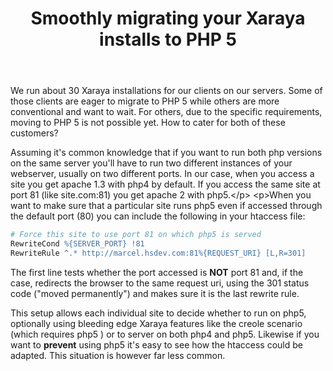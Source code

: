 #+title: Smoothly migrating your Xaraya installs to PHP 5
#+layout: post
#+tags: xaraya

We run about 30 Xaraya installations for our clients on our
servers. Some of those clients are eager to migrate to PHP 5 while
others are more conventional and want to wait. For others, due to the
specific requirements, moving to PHP 5 is not possible yet. How to
cater for both of these customers?

Assuming it's common knowledge that if you want to run both php
versions on the same server you'll have to run two different instances
of your webserver, usually on two different ports. In our case, when
you access a site you get apache 1.3 with php4 by default. If you
access the same site at port 81 (like site.com:81) you get apache 2
with php5.</p> <p>When you want to make sure that a particular site
runs php5 even if accessed through the default port (80) you can
include the following in your htaccess file:

#+BEGIN_SRC apache
# Force this site to use port 81 on which php5 is served
RewriteCond %{SERVER_PORT} !81
RewriteRule ^.* http://marcel.hsdev.com:81%{REQUEST_URI} [L,R=301]
#+END_SRC

The first line tests whether the port accessed is *NOT* port 81 and,
if the case, redirects the browser to the same request uri, using the
301 status code ("moved permanently") and makes sure it is the last
rewrite rule.

This setup allows each individual site to decide whether to run on
php5, optionally using bleeding edge Xaraya features like the creole
scenario (which requires php5 ) or to server on both php4 and
php5. Likewise if you want to *prevent* using php5 it's easy to see
how the htaccess could be adapted. This situation is however far less
common.
